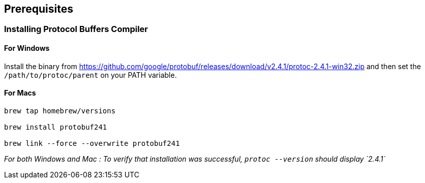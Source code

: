 == Prerequisites

=== Installing Protocol Buffers Compiler
==== For Windows
Install the binary from https://github.com/google/protobuf/releases/download/v2.4.1/protoc-2.4.1-win32.zip and then set the `/path/to/protoc/parent` on your PATH variable.

==== For Macs

```

brew tap homebrew/versions

brew install protobuf241

brew link --force --overwrite protobuf241

```

_For both Windows and Mac : To verify that installation was successful, `protoc --version` should display `2.4.1`_


